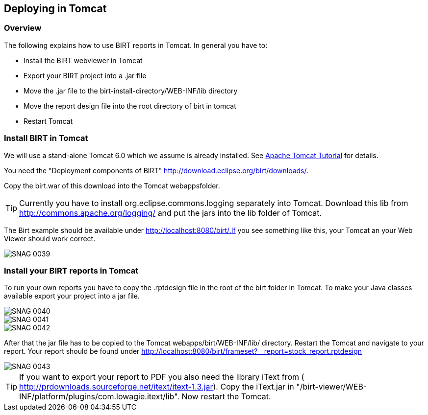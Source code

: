 == Deploying in Tomcat

=== Overview

The following explains how to use BIRT reports in Tomcat. In general
you have to:

* Install the BIRT webviewer in Tomcat
* Export your BIRT project into a .jar file
* Move the .jar file to the birt-install-directory/WEB-INF/lib directory
* Move the report design file into the root directory of birt in tomcat
* Restart Tomcat

=== Install BIRT in Tomcat

We will use a stand-alone Tomcat 6.0 which we assume is already installed. 
See http://www.vogella.com/tutorials/ApacheTomcat/article.html[Apache Tomcat Tutorial] for details.

You need the "Deployment components of BIRT" http://download.eclipse.org/birt/downloads/[].

Copy the birt.war of this download into the Tomcat webappsfolder.

TIP: Currently you have to install org.eclipse.commons.logging separately
into Tomcat. Download this lib from
http://commons.apache.org/logging/[]
and put the jars into the lib folder of Tomcat.

The Birt example should be available under
http://localhost:8080/birt/.If you see something like this, your
Tomcat an your Web Viewer should work correct.

image::SNAG-0039.gif[]

=== Install your BIRT reports in Tomcat

To run your own reports you have to copy the .rptdesign file in
the root of the birt folder in Tomcat. To make your Java classes
available export your project into a jar file.

image::SNAG-0040.gif[]

image::SNAG-0041.gif[]

image::SNAG-0042.gif[]

After that the jar file has to be copied to the Tomcat
webapps/birt/WEB-INF/lib/ directory. Restart the Tomcat and navigate
to your report.
Your report should be found under
http://localhost:8080/birt/frameset?__report=stock_report.rptdesign

image::SNAG-0043.gif[]

TIP: If you want to export your report to PDF you also need the library
iText from (
http://prdownloads.sourceforge.net/itext/itext-1.3.jar[]). 
Copy the iText.jar in "/birt-viewer/WEB-INF/platform/plugins/com.lowagie.itext/lib". 
Now restart the Tomcat.

